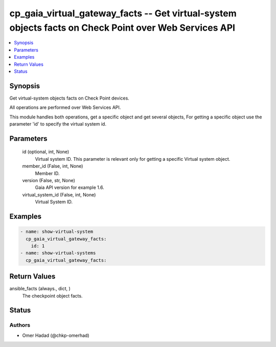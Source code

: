 .. _cp_gaia_virtual_gateway_facts_module:


cp_gaia_virtual_gateway_facts -- Get virtual-system objects facts on Check Point over Web Services API
======================================================================================================

.. contents::
   :local:
   :depth: 1


Synopsis
--------

Get virtual-system objects facts on Check Point devices.

All operations are performed over Web Services API.

This module handles both operations, get a specific object and get several objects, For getting a specific object use the parameter 'id' to specify the virtual system id.






Parameters
----------

  id (optional, int, None)
    Virtual system ID. This parameter is relevant only for getting a specific Virtual system object.


  member_id (False, int, None)
    Member ID.


  version (False, str, None)
    Gaia API version for example 1.6.


  virtual_system_id (False, int, None)
    Virtual System ID.









Examples
--------

.. code-block:: yaml+jinja

    
    - name: show-virtual-system
      cp_gaia_virtual_gateway_facts:
        id: 1
    - name: show-virtual-systems
      cp_gaia_virtual_gateway_facts:



Return Values
-------------

ansible_facts (always., dict, )
  The checkpoint object facts.





Status
------





Authors
~~~~~~~

- Omer Hadad (@chkp-omerhad)

